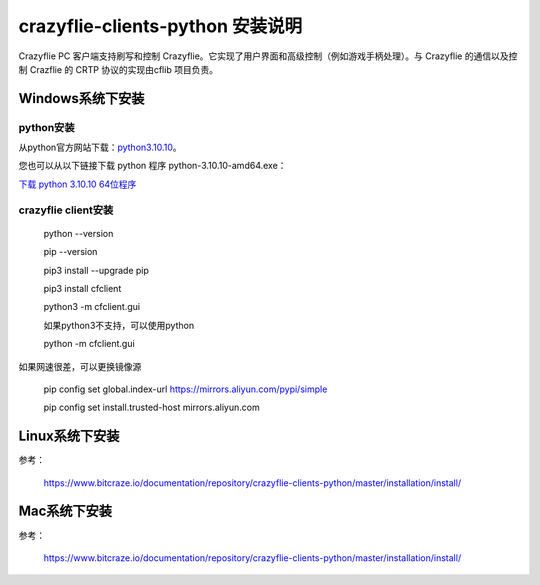 crazyflie-clients-python 安装说明
=================================

Crazyflie PC 客户端支持刷写和控制 Crazyflie。它实现了用户界面和高级控制（例如游戏手柄处理）。与 Crazyflie 的通信以及控制 Crazflie 的 CRTP 协议的实现由cflib 项目负责。

Windows系统下安装
-----------------

python安装
^^^^^^^^^^

从python官方网站下载：`python3.10.10 <https://www.python.org/downloads/release/python-31010/>`_。

您也可以从以下链接下载 python 程序 python-3.10.10-amd64.exe：

`下载 python 3.10.10 64位程序 <../../_static/tools/python-3.10.10-amd64.exe>`_

.. figure:: ../../_static/tools/python-3.10.10-amd64.png
   :align: center
   :alt: win-install

crazyflie client安装
^^^^^^^^^^^^^^^^^^^^

   python --version

   pip --version
   
   pip3 install --upgrade pip
   
   pip3 install cfclient
   
   python3 -m cfclient.gui

   如果python3不支持，可以使用python

   python -m cfclient.gui

如果网速很差，可以更换镜像源

   pip config set global.index-url https://mirrors.aliyun.com/pypi/simple

   pip config set install.trusted-host mirrors.aliyun.com

Linux系统下安装
-----------------
参考：

   https://www.bitcraze.io/documentation/repository/crazyflie-clients-python/master/installation/install/

Mac系统下安装
-----------------

参考：

   https://www.bitcraze.io/documentation/repository/crazyflie-clients-python/master/installation/install/
